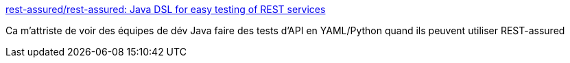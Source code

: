 :jbake-type: post
:jbake-status: published
:jbake-title: rest-assured/rest-assured: Java DSL for easy testing of REST services
:jbake-tags: java,programming,test,rest,api,library,_mois_juil.,_année_2018
:jbake-date: 2018-07-12
:jbake-depth: ../
:jbake-uri: shaarli/1531402056000.adoc
:jbake-source: https://nicolas-delsaux.hd.free.fr/Shaarli?searchterm=https%3A%2F%2Fgithub.com%2Frest-assured%2Frest-assured&searchtags=java+programming+test+rest+api+library+_mois_juil.+_ann%C3%A9e_2018
:jbake-style: shaarli

https://github.com/rest-assured/rest-assured[rest-assured/rest-assured: Java DSL for easy testing of REST services]

Ca m'attriste de voir des équipes de dév Java faire des tests d'API en YAML/Python quand ils peuvent utiliser REST-assured
